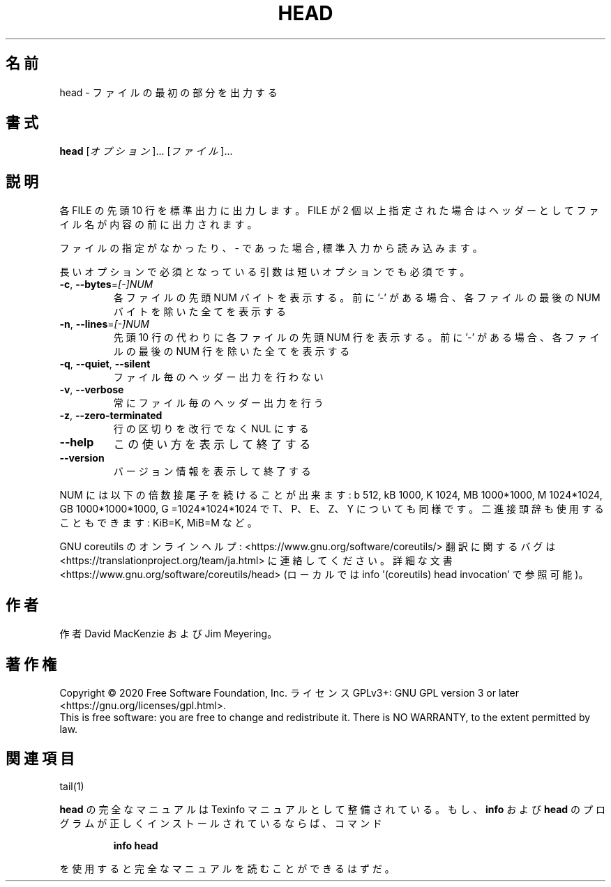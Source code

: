 .\" DO NOT MODIFY THIS FILE!  It was generated by help2man 1.47.13.
.TH HEAD "1" "2021年4月" "GNU coreutils" "ユーザーコマンド"
.SH 名前
head \- ファイルの最初の部分を出力する
.SH 書式
.B head
[\fI\,オプション\/\fR]... [\fI\,ファイル\/\fR]...
.SH 説明
.\" Add any additional description here
.PP
各 FILE の先頭 10 行を標準出力に出力します。
FILE が 2 個以上指定された場合は
ヘッダーとしてファイル名が内容の前に出力されます。
.PP
ファイルの指定がなかったり、 \- であった場合, 標準入力から読み込みます。
.PP
長いオプションで必須となっている引数は短いオプションでも必須です。
.TP
\fB\-c\fR, \fB\-\-bytes\fR=\fI\,[\-]NUM\/\fR
各ファイルの先頭 NUM バイトを表示する。前に '\-' がある場合、
各ファイルの最後の NUM バイトを除いた全てを表示する
.TP
\fB\-n\fR, \fB\-\-lines\fR=\fI\,[\-]NUM\/\fR
先頭 10 行の代わりに各ファイルの先頭 NUM 行を表示する。
前に'\-' がある場合、各ファイルの最後の NUM 行を除いた
全てを表示する
.TP
\fB\-q\fR, \fB\-\-quiet\fR, \fB\-\-silent\fR
ファイル毎のヘッダー出力を行わない
.TP
\fB\-v\fR, \fB\-\-verbose\fR
常にファイル毎のヘッダー出力を行う
.TP
\fB\-z\fR, \fB\-\-zero\-terminated\fR
行の区切りを改行でなく NUL にする
.TP
\fB\-\-help\fR
この使い方を表示して終了する
.TP
\fB\-\-version\fR
バージョン情報を表示して終了する
.PP
NUM には以下の倍数接尾子を続けることが出来ます:
b 512, kB 1000, K 1024, MB 1000*1000, M 1024*1024,
GB 1000*1000*1000, G =1024*1024*1024 で
T、P、E、Z、Y についても同様です。
二進接頭辞も使用することもできます: KiB=K, MiB=M など。
.PP
GNU coreutils のオンラインヘルプ: <https://www.gnu.org/software/coreutils/>
翻訳に関するバグは <https://translationproject.org/team/ja.html> に連絡してください。
詳細な文書 <https://www.gnu.org/software/coreutils/head>
(ローカルでは info '(coreutils) head invocation' で参照可能)。
.SH 作者
作者 David MacKenzie および Jim Meyering。
.SH 著作権
Copyright \(co 2020 Free Software Foundation, Inc.
ライセンス GPLv3+: GNU GPL version 3 or later <https://gnu.org/licenses/gpl.html>.
.br
This is free software: you are free to change and redistribute it.
There is NO WARRANTY, to the extent permitted by law.
.SH 関連項目
tail(1)
.PP
.B head
の完全なマニュアルは Texinfo マニュアルとして整備されている。もし、
.B info
および
.B head
のプログラムが正しくインストールされているならば、コマンド
.IP
.B info head
.PP
を使用すると完全なマニュアルを読むことができるはずだ。

